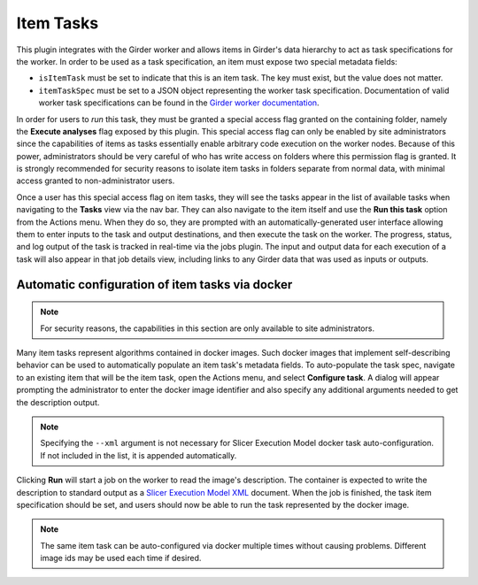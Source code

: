 Item Tasks
----------

This plugin integrates with the Girder worker and allows items in Girder's data
hierarchy to act as task specifications for the worker. In order to be used as
a task specification, an item must expose two special metadata fields:

* ``isItemTask`` must be set to indicate that this is an item task. The key must
  exist, but the value does not matter.
* ``itemTaskSpec`` must be set to a JSON object representing the worker task
  specification. Documentation of valid worker task specifications can be found in the
  `Girder worker documentation <http://girder-worker.readthedocs.io/en/latest/api-docs.html#the-task-specification>`_.

In order for users to *run* this task, they must be granted a special access
flag granted on the containing folder, namely the **Execute analyses** flag exposed
by this plugin. This special access flag can only be enabled by site administrators
since the capabilities of items as tasks essentially enable arbitrary code execution
on the worker nodes. Because of this power, administrators should be very careful of
who has write access on folders where this permission flag is granted. It is strongly
recommended for security reasons to isolate item tasks in folders separate from normal data,
with minimal access granted to non-administrator users.

Once a user has this special access flag on item tasks, they will see the tasks appear
in the list of available tasks when navigating to the **Tasks** view via the nav bar.
They can also navigate to the item itself and use the **Run this task** option from the
Actions menu. When they do so, they are prompted with an automatically-generated
user interface allowing them to enter inputs to the task and output destinations, and
then execute the task on the worker. The progress, status, and log output of the task
is tracked in real-time via the jobs plugin. The input and output data for each execution
of a task will also appear in that job details view, including links to any Girder data
that was used as inputs or outputs.

Automatic configuration of item tasks via docker
************************************************

.. note:: For security reasons, the capabilities in this section are only available
   to site administrators.

Many item tasks represent algorithms contained in docker images. Such docker images that
implement self-describing behavior can be used to automatically populate an item task's
metadata fields. To auto-populate the task spec, navigate to an existing item that will
be the item task, open the Actions menu, and select **Configure task**. A dialog will
appear prompting the administrator to enter the docker image identifier and also specify any
additional arguments needed to get the description output.

.. note:: Specifying the ``--xml`` argument is not necessary for Slicer Execution Model
   docker task auto-configuration. If not included in the list, it is appended automatically.

Clicking **Run** will start a job on the worker to read the image's description. The
container is expected to write the description to standard output as a
`Slicer Execution Model XML <https://www.slicer.org/wiki/Documentation/Nightly/Developers/SlicerExecutionModel>`_
document. When the job is finished, the task item specification should be set, and
users should now be able to run the task represented by the docker image.

.. note:: The same item task can be auto-configured via docker multiple times without
   causing problems. Different image ids may be used each time if desired.

